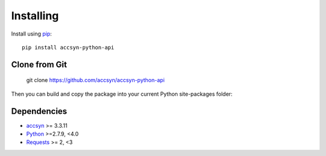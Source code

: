 ..
    :copyright: Copyright (c) 2021 ftrack

.. _installing:

**********
Installing
**********

.. highlight:: bash

Install using `pip <http://www.pip-installer.org/>`_::

    pip install accsyn-python-api

Clone from Git
==============

    git clone https://github.com/accsyn/accsyn-python-api

Then you can build and copy the package into your current Python
site-packages folder::


Dependencies
============

* `accsyn <https://accsyn.com/>`_ >= 3.3.11
* `Python <http://python.org>`_ >=2.7.9, <4.0
* `Requests <http://docs.python-requests.org>`_ >= 2, <3